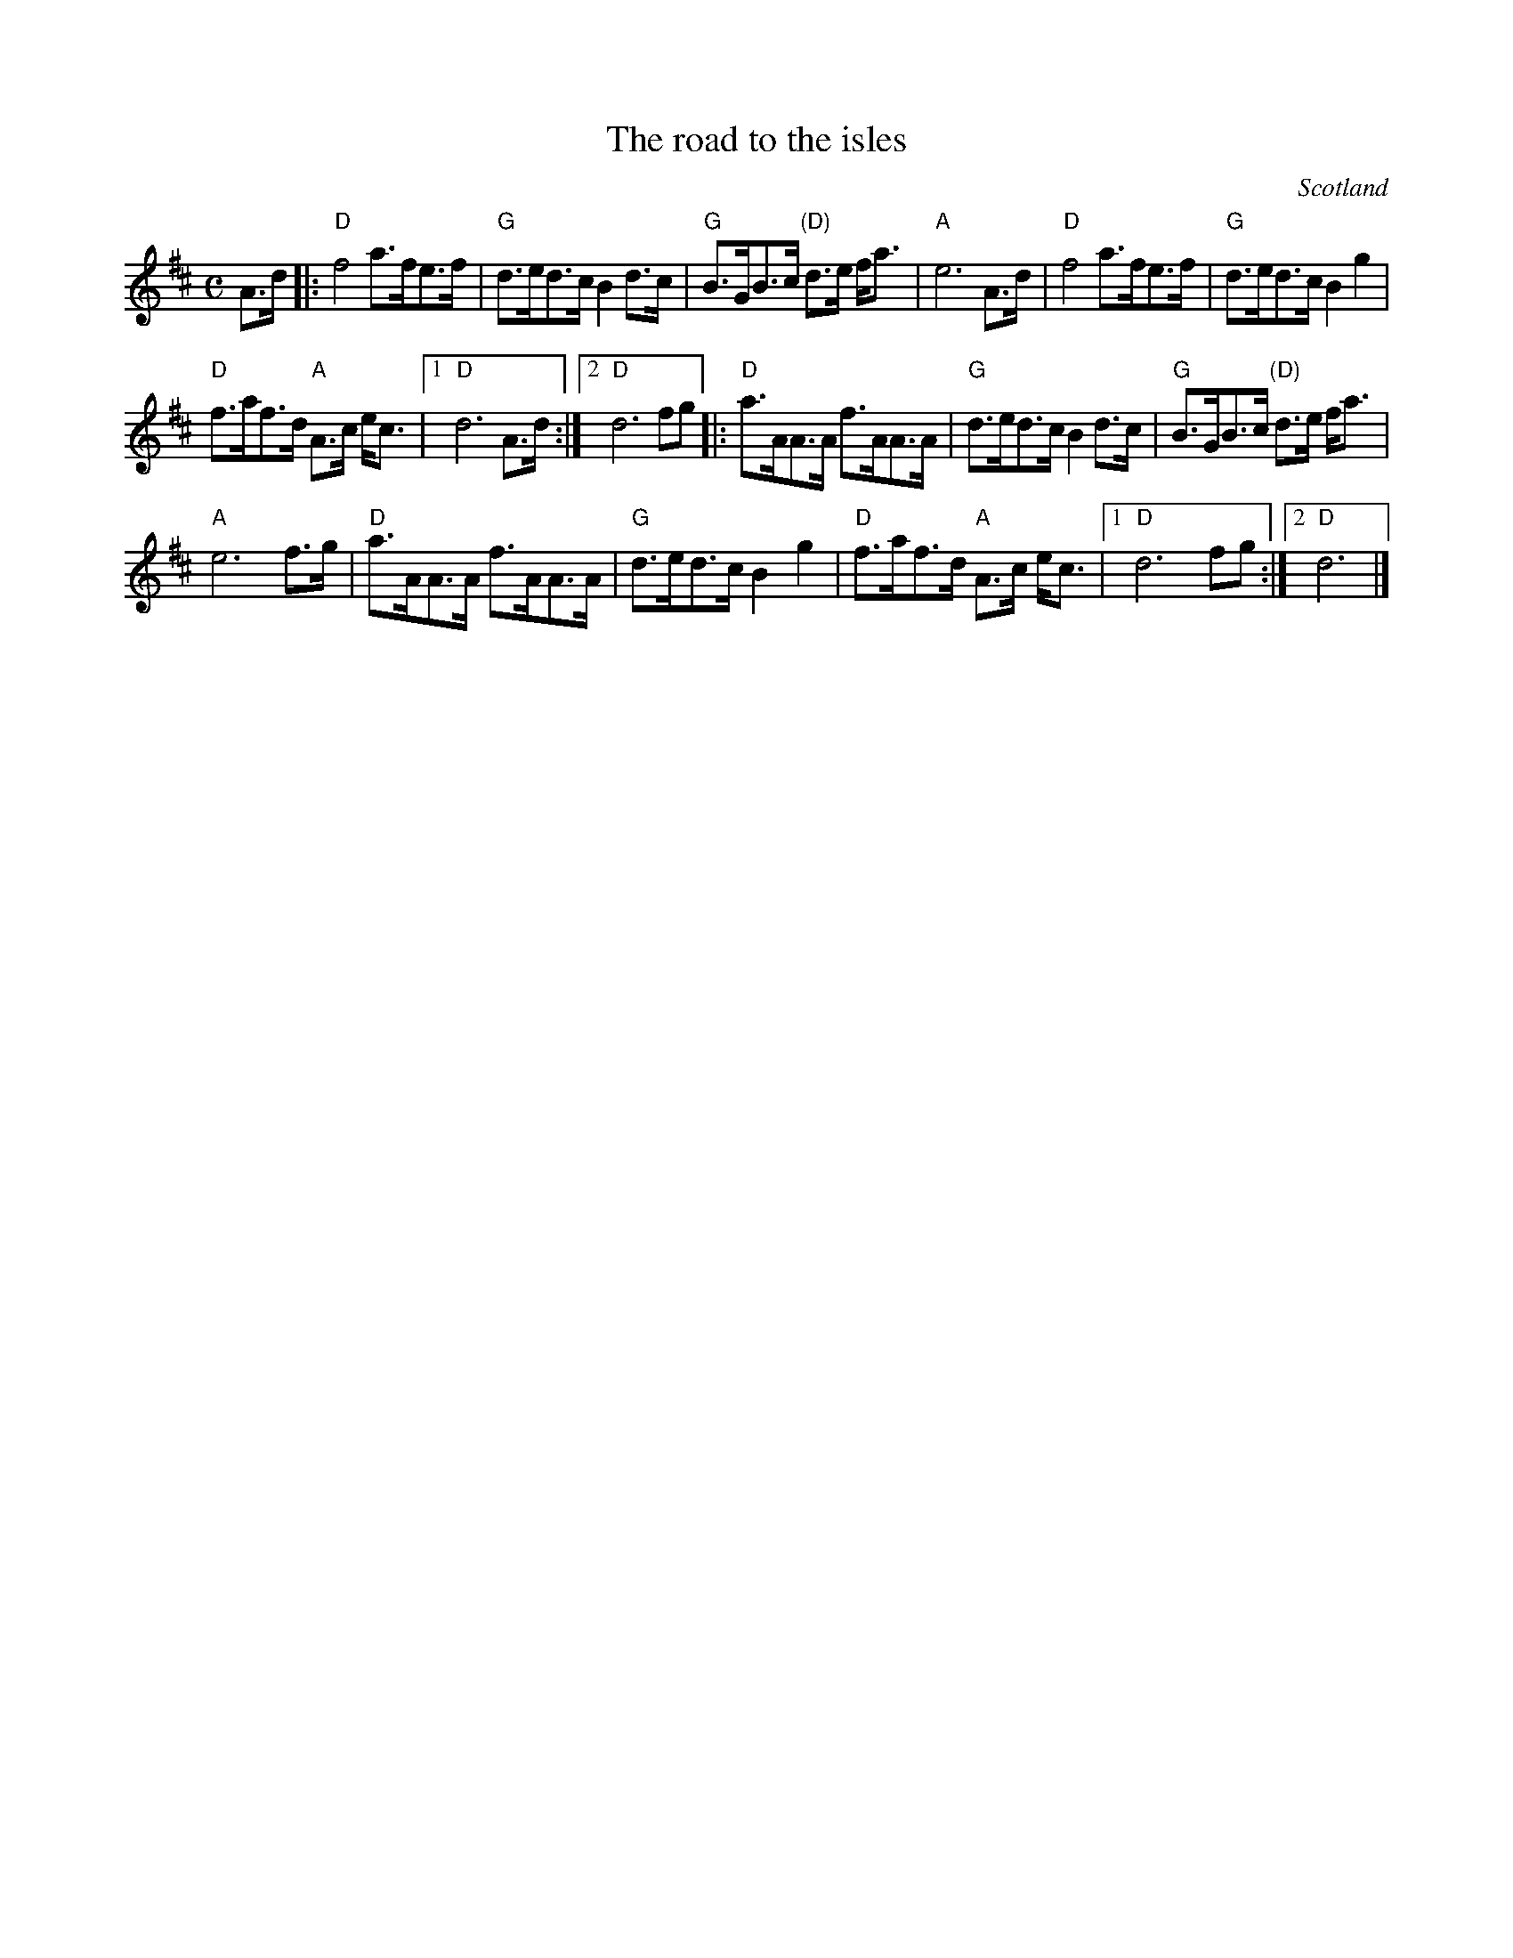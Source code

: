 X:904
T:The road to the isles
R:March
O:Scotland
S:IrTrad, 22 Sep 1999 ,H. Speek
Z:Transcription, chords:Mike Long
M:C
L:1/8
K:D
A>d|:\
"D"f4 a>fe>f|"G"d>ed>c B2 d>c|"G"B>GB>c "(D)"d>e f<a|"A"e6 A>d|\
"D"f4 a>fe>f|"G"d>ed>c B2 g2|
"D"f>af>d "A"A>c e<c|[1 "D"d6 A>d:|[2 "D"d6 fg\
|:"D"a>AA>A f>AA>A|"G"d>ed>c B2 d>c|"G"B>GB>c "(D)"d>e f<a|
"A"e6 f>g|\
"D"a>AA>A f>AA>A|"G"d>ed>c B2 g2|"D"f>af>d "A"A>c e<c|[1 "D"d6 fg:|[2 "D"d6|]
